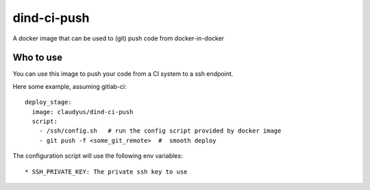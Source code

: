 dind-ci-push
==============

A docker image that can be used to (git) push code from docker-in-docker

Who to use
^^^^^^^^^^^^^^
You can use this image to push your code from a CI system to a ssh endpoint.

Here some example, assuming gitlab-ci::

 deploy_stage:
   image: claudyus/dind-ci-push
   script:
     - /ssh/config.sh   # run the config script provided by docker image
     - git push -f <some_git_remote>  #  smooth deploy


The configuration script will use the following env variables::

 * SSH_PRIVATE_KEY: The private ssh key to use
